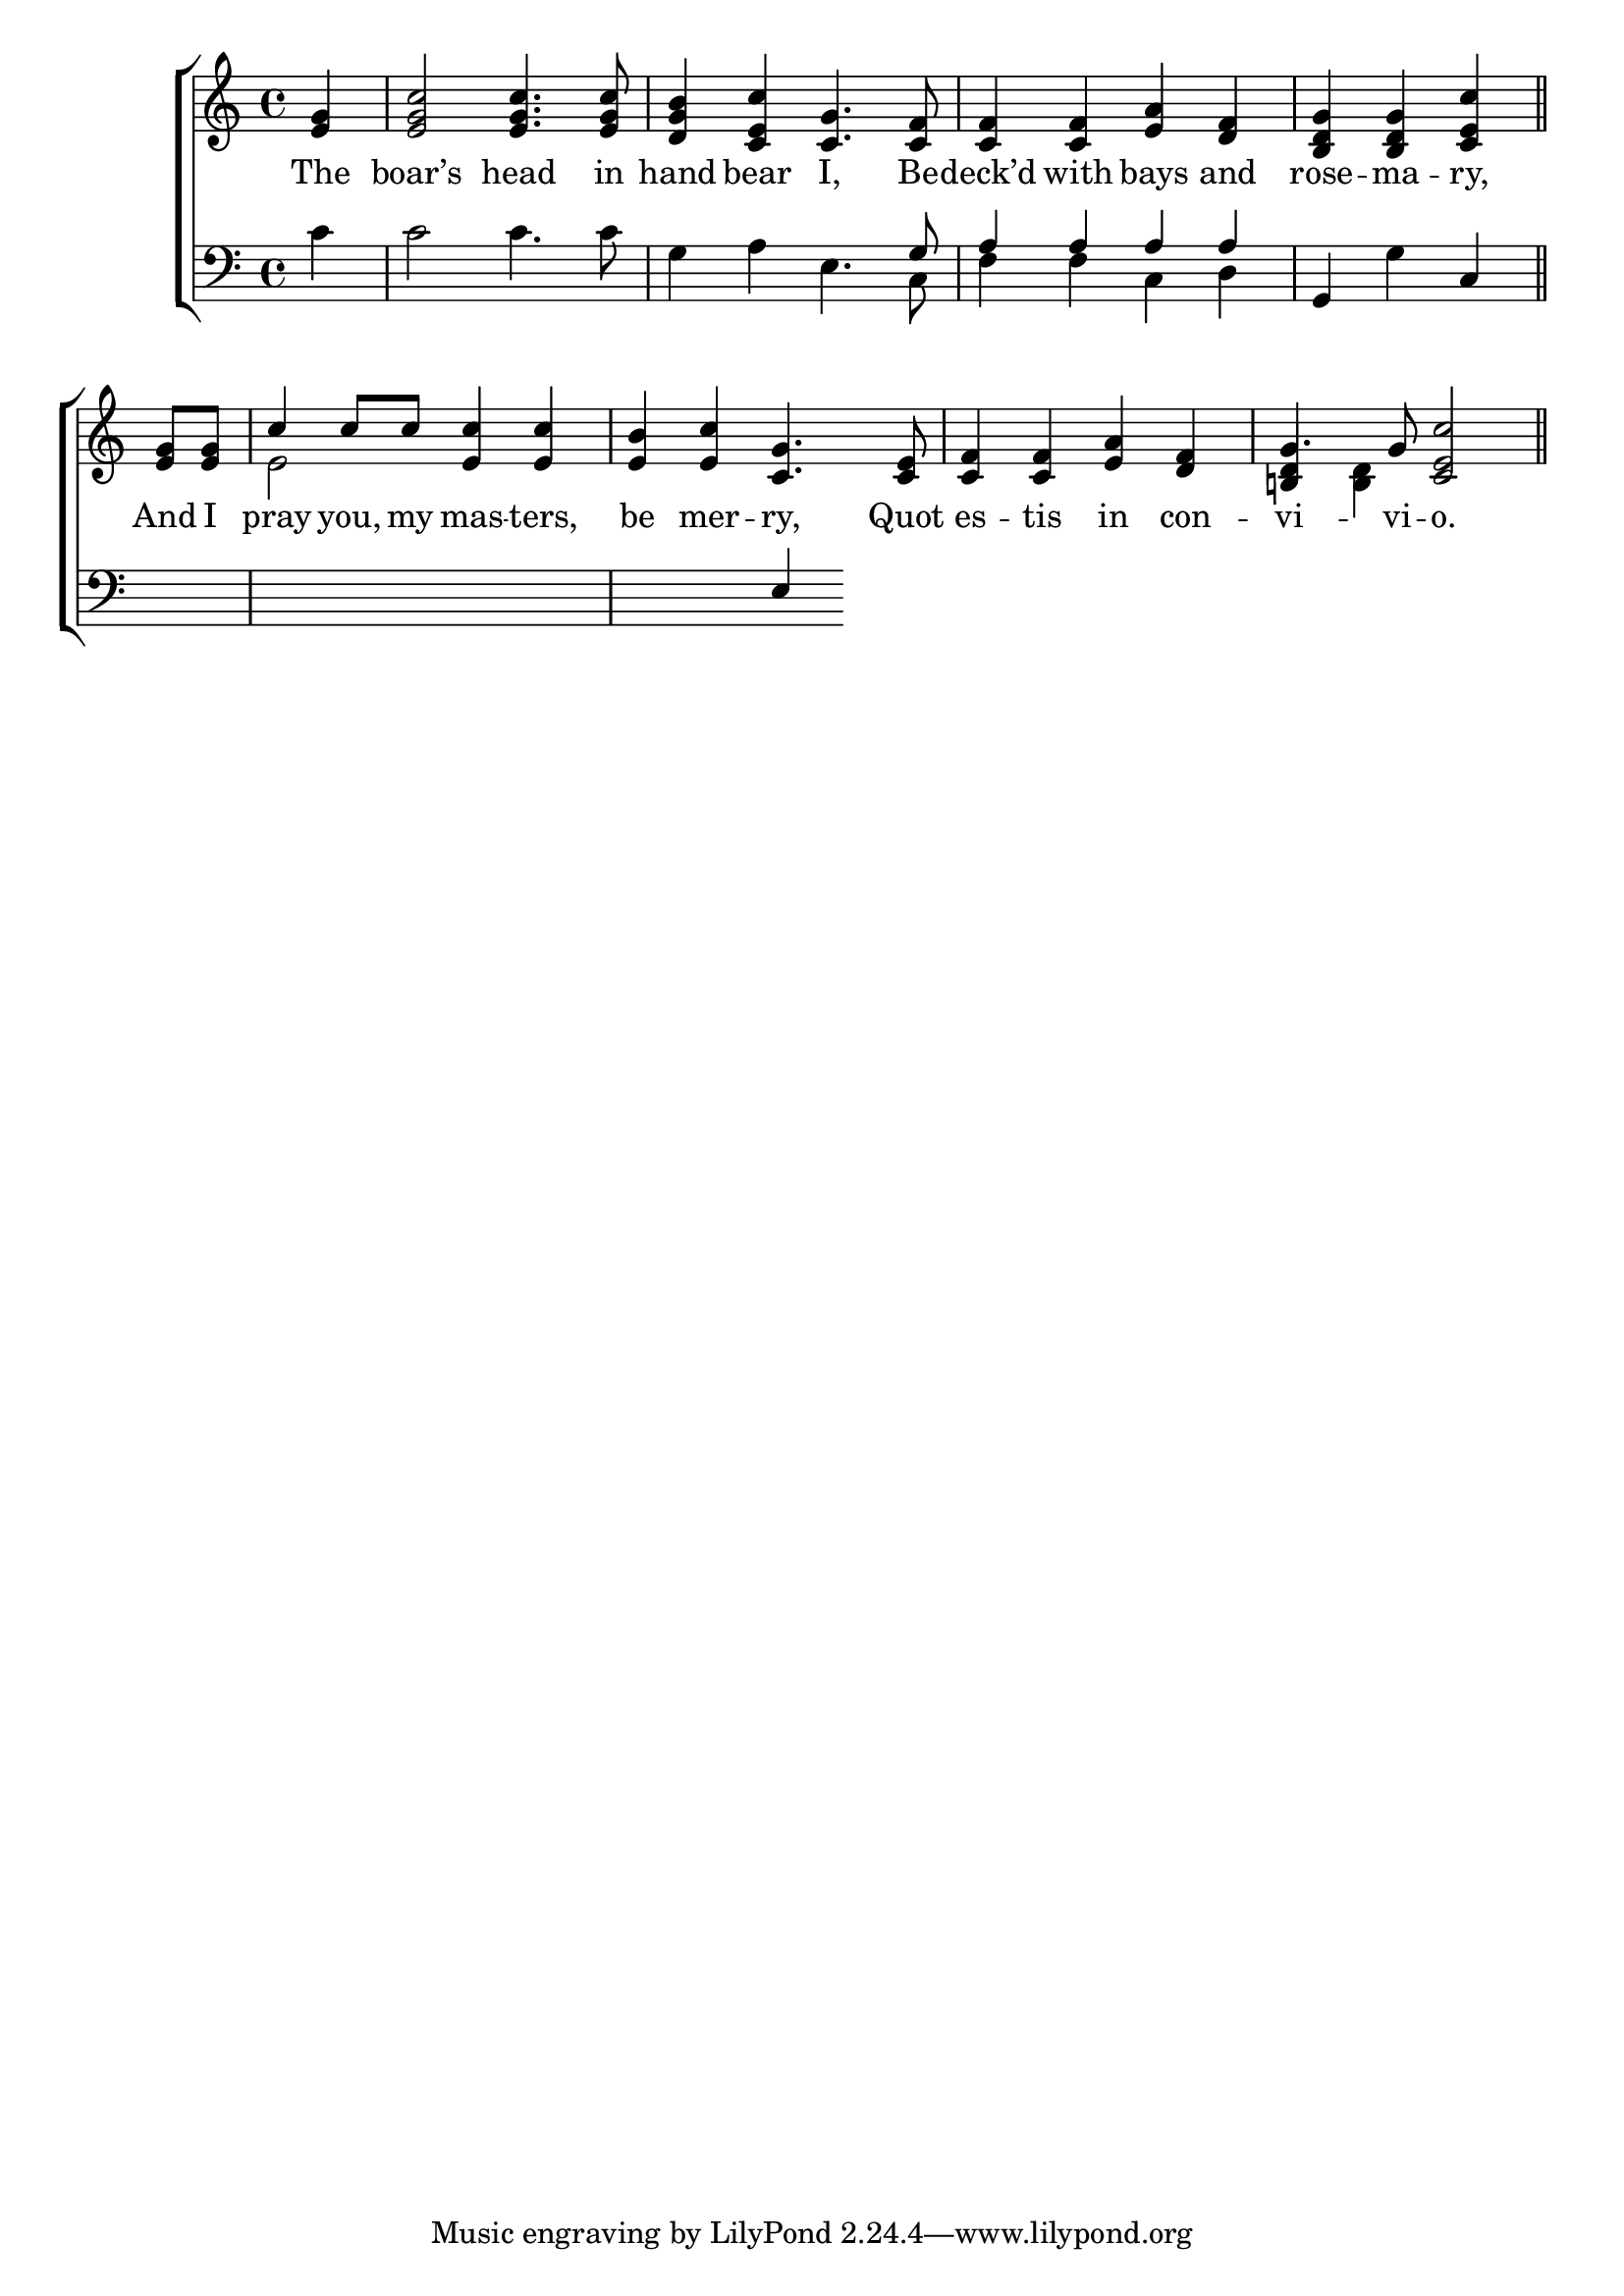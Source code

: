 \version "2.24"
\language "english"

global = {
  \time 4/4
  \key c \major
}

mBreak = { \break }


\score {

  \new ChoirStaff {
    <<
      \new Staff = "up"  {
        <<
          \new 	Voice = "one" 	\fixed c' {
            \global
            \voiceOne
            \partial 4 <e g>4 | <e g c'>2 4. 8 | <d g b>4 <c e c'> <c g>4. <c f>8 | 4 4 <e a> <d f> | \partial 2. <b, d g>4 4 <c e c'> \bar "||" | \mBreak
            \partial 4 <e g>8 8 | c'4 8 8 <e c'>4 4 | <e b> <e c'> <c g>4. <c e>8 | <c f>4 4 <e a> <d f> | g4. 8 <c e c'>2 \bar "||" | \mBreak
          }	% end voice one
          \new Voice  \fixed c' {
            \voiceTwo
            s1*4 |
            s4 | e2 s | s1*2 | \once \stemUp <b,! d>4 <b, d> s2 |
          } % end voice two
        >>
      } % end staff up

      \new Lyrics \lyricsto "one" {	% verse one
        The boar’s head in | hand bear I, Be -- deck’d with bays and rose -- ma -- ry, |
        And I | pray you, my mas -- ters, | be mer -- ry,  {Quot es -- tis in con -- vi -- vi -- o.} | wibble eeee
      }	% end lyrics verse one

      \new   Staff = "down" {
        <<
          \clef bass
          \global
          \new Voice {
            \voiceThree
            s4 | s1 | s2 s4. g8 | a4 a a a | g, s c |
            s4 | s1 | s2 e4 
          } % end voice three

          \new 	Voice {
            \voiceFour
            c'4 | 2 4. 8 | g4 a e4. c8 | f4 f c d | s g s |
          }	% end voice four

        >>
      } % end staff down
    >>
  } % end choir staff

  \layout{
    \context{
      \Score {
        \omit  BarNumber
      }%end score
    }%end context
  }%end layout

  \midi{}

}%end score